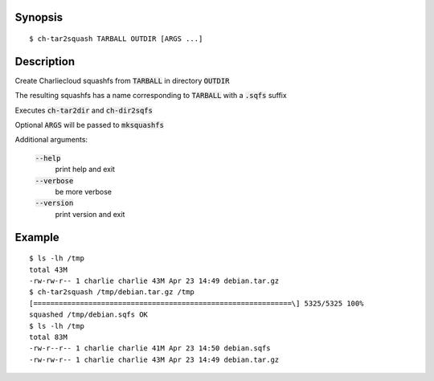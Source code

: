 Synopsis
========

::

  $ ch-tar2squash TARBALL OUTDIR [ARGS ...]

Description
===========

Create Charliecloud squashfs from :code:`TARBALL`  in directory :code:`OUTDIR`

The resulting squashfs has a name corresponding to :code:`TARBALL` with a :code:`.sqfs` suffix

Executes :code:`ch-tar2dir` and :code:`ch-dir2sqfs`

Optional :code:`ARGS` will be passed to :code:`mksquashfs`

Additional arguments:

  :code:`--help`
    print help and exit

  :code:`--verbose`
    be more verbose

  :code:`--version`
    print version and exit


Example
=======

::

  $ ls -lh /tmp
  total 43M
  -rw-rw-r-- 1 charlie charlie 43M Apr 23 14:49 debian.tar.gz
  $ ch-tar2squash /tmp/debian.tar.gz /tmp
  [=============================================================\] 5325/5325 100%
  squashed /tmp/debian.sqfs OK
  $ ls -lh /tmp
  total 83M
  -rw-r--r-- 1 charlie charlie 41M Apr 23 14:50 debian.sqfs
  -rw-rw-r-- 1 charlie charlie 43M Apr 23 14:49 debian.tar.gz